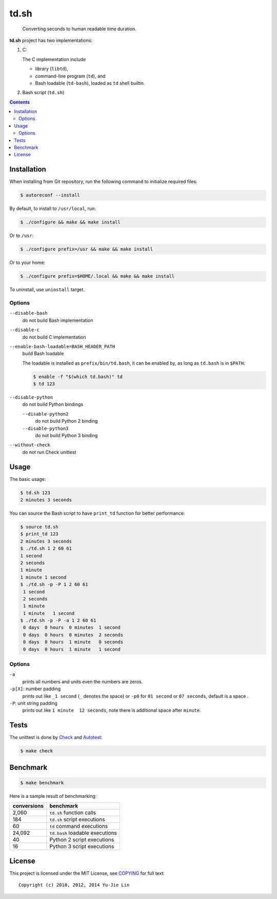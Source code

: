 =====
td.sh
=====

  Converting seconds to human readable time duration.

**td.sh** project has two implementations:

1. C:

   The C implementation include

   * library (``libtd``),
   * command-line program (``td``), and
   * Bash loadable (``td-bash``), loaded as ``td`` shell builtin.

2. Bash script (``td.sh``)

.. contents:: **Contents**
   :local:


Installation
============

When installing from Git repository, run the following command to initialize
required files:

.. code:: sh

  $ autoreconf --install

By default, to install to ``/usr/local``, run:

.. code:: sh

  $ ./configure && make && make install

Or to ``/usr``:

.. code:: sh

  $ ./configure prefix=/usr && make && make install

Or to your home:

.. code:: sh

  $ ./configure prefix=$HOME/.local && make && make install

To uninstall, use ``uninstall`` target.

Options
-------

``--disable-bash``
  do not build Bash implementation

``--disable-c``
  do not build C implementation

``--enable-bash-loadable=BASH_HEADER_PATH``
  build Bash loadable

  The loadable is installed as ``prefix/bin/td.bash``, it can be enabled by, as
  long as ``td.bash`` is in ``$PATH``:

  .. code:: sh

    $ enable -f "$(which td.bash)" td
    $ td 123

``--disable-python``
  do not build Python bindings

  ``--disable-python2``
    do not build Python 2 binding

  ``--disable-python3``
    do not build Python 3 binding

``--without-check``
  do not run Check unittest


Usage
=====

The basic usage:

.. code:: sh

  $ td.sh 123
  2 minutes 3 seconds

You can source the Bash script to have ``print_td`` function for better performance:

.. code:: sh

  $ source td.sh
  $ print_td 123
  2 minutes 3 seconds
  $ ./td.sh 1 2 60 61
  1 second
  2 seconds
  1 minute
  1 minute 1 second
  $ ./td.sh -p -P 1 2 60 61
   1 second 
   2 seconds
   1 minute 
   1 minute   1 second 
  $ ./td.sh -p -P -a 1 2 60 61
   0 days  0 hours  0 minutes  1 second 
   0 days  0 hours  0 minutes  2 seconds
   0 days  0 hours  1 minute   0 seconds
   0 days  0 hours  1 minute   1 second 

Options
-------

``-a``
  prints all numbers and units even the numbers are zeros.

``-p[X]``: number padding
  prints out like ``_1 second`` (``_`` denotes the space) or ``-p0`` for ``01 second`` or ``07 seconds``, default is a space .

``-P``: unit string padding
  prints out like ``1 minute  12 seconds``, note there is additional space after ``minute``.


Tests
=====

The unittest is done by Check_ and Autotest_:

.. code:: sh

  $ make check

.. _Check: http://check.sourceforge.net/
.. _Autotest: http://www.gnu.org/savannah-checkouts/gnu/autoconf/manual/autoconf-2.69/html_node/Using-Autotest.html#Using-Autotest


Benchmark
=========

.. code:: sh

  $ make benchmark

Here is a sample result of benchmarking:

+-------------+---------------------------------+
| conversions | benchmark                       |
+=============+=================================+
| 2,060       | ``td.sh`` function calls        |
+-------------+---------------------------------+
| 184         | ``td.sh`` script executions     |
+-------------+---------------------------------+
| 60          | ``td`` command executions       |
+-------------+---------------------------------+
| 24,092      | ``td.bash`` loadable executions |
+-------------+---------------------------------+
| 40          | Python 2 script executions      |
+-------------+---------------------------------+
| 16          | Python 3 script executions      |
+-------------+---------------------------------+


License
=======

This project is licensed under the MIT License, see COPYING_ for full text::

  Copyright (c) 2010, 2012, 2014 Yu-Jie Lin

.. _COPYING: COPYING
